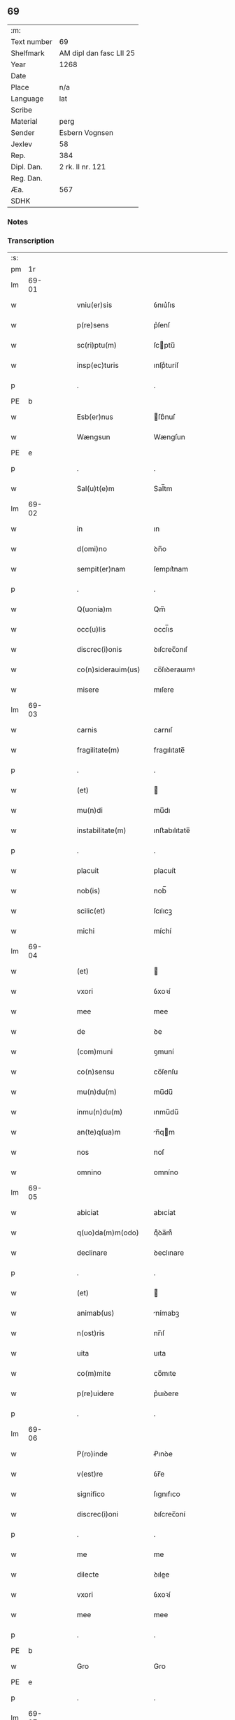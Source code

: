 ** 69
| :m:         |                         |
| Text number | 69                      |
| Shelfmark   | AM dipl dan fasc LII 25 |
| Year        | 1268                    |
| Date        |                         |
| Place       | n/a                     |
| Language    | lat                     |
| Scribe      |                         |
| Material    | perg                    |
| Sender      | Esbern Vognsen          |
| Jexlev      | 58                      |
| Rep.        | 384                     |
| Dipl. Dan.  | 2 rk. II nr. 121        |
| Reg. Dan.   |                         |
| Æa.         | 567                     |
| SDHK        |                         |

*** Notes


*** Transcription
| :s: |       |   |   |   |   |                       |              |   |   |   |   |     |   |   |   |             |
| pm  | 1r    |   |   |   |   |                       |              |   |   |   |   |     |   |   |   |             |
| lm  | 69-01 |   |   |   |   |                       |              |   |   |   |   |     |   |   |   |             |
| w   |       |   |   |   |   | vniu(er)sis           | ỽnıu͛ſıs      |   |   |   |   | lat |   |   |   |       69-01 |
| w   |       |   |   |   |   | p(re)sens             | p͛ſenſ        |   |   |   |   | lat |   |   |   |       69-01 |
| w   |       |   |   |   |   | sc(ri)ptu(m)          | ſcptu̅       |   |   |   |   | lat |   |   |   |       69-01 |
| w   |       |   |   |   |   | insp(ec)turis         | ınſpͨturíſ    |   |   |   |   | lat |   |   |   |       69-01 |
| p   |       |   |   |   |   | .                     | .            |   |   |   |   | lat |   |   |   |       69-01 |
| PE  | b     |   |   |   |   |                       |              |   |   |   |   |     |   |   |   |             |
| w   |       |   |   |   |   | Esb(er)nus            | ſb͛nuſ       |   |   |   |   | lat |   |   |   |       69-01 |
| w   |       |   |   |   |   | Wængsun               | Wængſun      |   |   |   |   | lat |   |   |   |       69-01 |
| PE  | e     |   |   |   |   |                       |              |   |   |   |   |     |   |   |   |             |
| p   |       |   |   |   |   | .                     | .            |   |   |   |   | lat |   |   |   |       69-01 |
| w   |       |   |   |   |   | Sal(u)t(e)m           | Sal̅tm        |   |   |   |   | lat |   |   |   |       69-01 |
| lm  | 69-02 |   |   |   |   |                       |              |   |   |   |   |     |   |   |   |             |
| w   |       |   |   |   |   | in                    | ın           |   |   |   |   | lat |   |   |   |       69-02 |
| w   |       |   |   |   |   | d(omi)no              | ꝺn̅o          |   |   |   |   | lat |   |   |   |       69-02 |
| w   |       |   |   |   |   | sempit(er)nam         | ſempıt͛nam    |   |   |   |   | lat |   |   |   |       69-02 |
| p   |       |   |   |   |   | .                     | .            |   |   |   |   | lat |   |   |   |       69-02 |
| w   |       |   |   |   |   | Q(uonia)m             | Qm̅           |   |   |   |   | lat |   |   |   |       69-02 |
| w   |       |   |   |   |   | occ(u)lis             | occl̅ıs       |   |   |   |   | lat |   |   |   |       69-02 |
| w   |       |   |   |   |   | discrec(i)onis        | ꝺıſcrec̅onıſ  |   |   |   |   | lat |   |   |   |       69-02 |
| w   |       |   |   |   |   | co(n)siderauim(us)    | co̅ſıꝺerauımꝰ |   |   |   |   | lat |   |   |   |       69-02 |
| w   |       |   |   |   |   | misere                | mıſere       |   |   |   |   | lat |   |   |   |       69-02 |
| lm  | 69-03 |   |   |   |   |                       |              |   |   |   |   |     |   |   |   |             |
| w   |       |   |   |   |   | carnis                | carnıſ       |   |   |   |   | lat |   |   |   |       69-03 |
| w   |       |   |   |   |   | fragilitate(m)        | fragılıtate̅  |   |   |   |   | lat |   |   |   |       69-03 |
| p   |       |   |   |   |   | .                     | .            |   |   |   |   | lat |   |   |   |       69-03 |
| w   |       |   |   |   |   | (et)                  |             |   |   |   |   | lat |   |   |   |       69-03 |
| w   |       |   |   |   |   | mu(n)di               | mu̅dı         |   |   |   |   | lat |   |   |   |       69-03 |
| w   |       |   |   |   |   | instabilitate(m)      | ınﬅabılıtate̅ |   |   |   |   | lat |   |   |   |       69-03 |
| p   |       |   |   |   |   | .                     | .            |   |   |   |   | lat |   |   |   |       69-03 |
| w   |       |   |   |   |   | placuit               | placuít      |   |   |   |   | lat |   |   |   |       69-03 |
| w   |       |   |   |   |   | nob(is)               | nob̅          |   |   |   |   | lat |   |   |   |       69-03 |
| w   |       |   |   |   |   | scilic(et)            | ſcılıcꝫ      |   |   |   |   | lat |   |   |   |       69-03 |
| w   |       |   |   |   |   | michi                 | míchí        |   |   |   |   | lat |   |   |   |       69-03 |
| lm  | 69-04 |   |   |   |   |                       |              |   |   |   |   |     |   |   |   |             |
| w   |       |   |   |   |   | (et)                  |             |   |   |   |   | lat |   |   |   |       69-04 |
| w   |       |   |   |   |   | vxori                 | ỽxoꝛí        |   |   |   |   | lat |   |   |   |       69-04 |
| w   |       |   |   |   |   | mee                   | mee          |   |   |   |   | lat |   |   |   |       69-04 |
| w   |       |   |   |   |   | de                    | ꝺe           |   |   |   |   | lat |   |   |   |       69-04 |
| w   |       |   |   |   |   | (com)muni             | ꝯmuní        |   |   |   |   | lat |   |   |   |       69-04 |
| w   |       |   |   |   |   | co(n)sensu            | co̅ſenſu      |   |   |   |   | lat |   |   |   |       69-04 |
| w   |       |   |   |   |   | mu(n)du(m)            | mu̅du̅         |   |   |   |   | lat |   |   |   |       69-04 |
| w   |       |   |   |   |   | inmu(n)du(m)          | ınmu̅du̅       |   |   |   |   | lat |   |   |   |       69-04 |
| w   |       |   |   |   |   | an(te)q(ua)m          | n̅qm        |   |   |   |   | lat |   |   |   |       69-04 |
| w   |       |   |   |   |   | nos                   | noſ          |   |   |   |   | lat |   |   |   |       69-04 |
| w   |       |   |   |   |   | omnino                | omníno       |   |   |   |   | lat |   |   |   |       69-04 |
| lm  | 69-05 |   |   |   |   |                       |              |   |   |   |   |     |   |   |   |             |
| w   |       |   |   |   |   | abiciat               | abıcíat      |   |   |   |   | lat |   |   |   |       69-05 |
| w   |       |   |   |   |   | q(uo)da(m)m(odo)      | qͦꝺa̅mͦ         |   |   |   |   | lat |   |   |   |       69-05 |
| w   |       |   |   |   |   | declinare             | ꝺeclınare    |   |   |   |   | lat |   |   |   |       69-05 |
| p   |       |   |   |   |   | .                     | .            |   |   |   |   | lat |   |   |   |       69-05 |
| w   |       |   |   |   |   | (et)                  |             |   |   |   |   | lat |   |   |   |       69-05 |
| w   |       |   |   |   |   | animab(us)            | nímabꝫ      |   |   |   |   | lat |   |   |   |       69-05 |
| w   |       |   |   |   |   | n(ost)ris             | nr̅ıſ         |   |   |   |   | lat |   |   |   |       69-05 |
| w   |       |   |   |   |   | uita                  | uıta         |   |   |   |   | lat |   |   |   |       69-05 |
| w   |       |   |   |   |   | co(m)mite             | co̅mıte       |   |   |   |   | lat |   |   |   |       69-05 |
| w   |       |   |   |   |   | p(re)uidere           | p͛uıꝺere      |   |   |   |   | lat |   |   |   |       69-05 |
| p   |       |   |   |   |   | .                     | .            |   |   |   |   | lat |   |   |   |       69-05 |
| lm  | 69-06 |   |   |   |   |                       |              |   |   |   |   |     |   |   |   |             |
| w   |       |   |   |   |   | P(ro)inde             | Ꝓınꝺe        |   |   |   |   | lat |   |   |   |       69-06 |
| w   |       |   |   |   |   | v(est)re              | ỽr̅e          |   |   |   |   | lat |   |   |   |       69-06 |
| w   |       |   |   |   |   | significo             | ſıgnıfıco    |   |   |   |   | lat |   |   |   |       69-06 |
| w   |       |   |   |   |   | discrec(i)oni         | ꝺıſcrec̅oní   |   |   |   |   | lat |   |   |   |       69-06 |
| p   |       |   |   |   |   | .                     | .            |   |   |   |   | lat |   |   |   |       69-06 |
| w   |       |   |   |   |   | me                    | me           |   |   |   |   | lat |   |   |   |       69-06 |
| w   |       |   |   |   |   | dilecte               | ꝺılee       |   |   |   |   | lat |   |   |   |       69-06 |
| w   |       |   |   |   |   | vxori                 | ỽxoꝛí        |   |   |   |   | lat |   |   |   |       69-06 |
| w   |       |   |   |   |   | mee                   | mee          |   |   |   |   | lat |   |   |   |       69-06 |
| p   |       |   |   |   |   | .                     | .            |   |   |   |   | lat |   |   |   |       69-06 |
| PE  | b     |   |   |   |   |                       |              |   |   |   |   |     |   |   |   |             |
| w   |       |   |   |   |   | Gro                   | Gro          |   |   |   |   | lat |   |   |   |       69-06 |
| PE  | e     |   |   |   |   |                       |              |   |   |   |   |     |   |   |   |             |
| p   |       |   |   |   |   | .                     | .            |   |   |   |   | lat |   |   |   |       69-06 |
| lm  | 69-07 |   |   |   |   |                       |              |   |   |   |   |     |   |   |   |             |
| w   |       |   |   |   |   | libera(m)             | lıbera̅       |   |   |   |   | lat |   |   |   |       69-07 |
| w   |       |   |   |   |   | licencia(m)           | lıcencıa̅     |   |   |   |   | lat |   |   |   |       69-07 |
| w   |       |   |   |   |   | dedisse               | ꝺeꝺıſſe      |   |   |   |   | lat |   |   |   |       69-07 |
| w   |       |   |   |   |   | int(ra)ndi            | ıntnꝺı      |   |   |   |   | lat |   |   |   |       69-07 |
| w   |       |   |   |   |   | religione(m)          | relıgıone̅    |   |   |   |   | lat |   |   |   |       69-07 |
| w   |       |   |   |   |   | cu(m)                 | cu̅           |   |   |   |   | lat |   |   |   |       69-07 |
| w   |       |   |   |   |   | concensu              | concenſu     |   |   |   |   | lat |   |   |   |       69-07 |
| w   |       |   |   |   |   | d(omi)ni              | ꝺn̅ı          |   |   |   |   | lat |   |   |   |       69-07 |
| PL  | b     |   |   |   |   |                       |              |   |   |   |   |     |   |   |   |             |
| w   |       |   |   |   |   | arusien(sis)          | aruſıen̅      |   |   |   |   | lat |   |   |   |       69-07 |
| PL  | e     |   |   |   |   |                       |              |   |   |   |   |     |   |   |   |             |
| lm  | 69-08 |   |   |   |   |                       |              |   |   |   |   |     |   |   |   |             |
| PE  | b     |   |   |   |   |                       |              |   |   |   |   |     |   |   |   |             |
| w   |       |   |   |   |   | T(uconis)             | T.           |   |   |   |   | lat |   |   |   |       69-08 |
| PE  | e     |   |   |   |   |                       |              |   |   |   |   |     |   |   |   |             |
| w   |       |   |   |   |   | ac                    | ac           |   |   |   |   | lat |   |   |   |       69-08 |
| w   |       |   |   |   |   | suor(um)              | ſuoꝝ         |   |   |   |   | lat |   |   |   |       69-08 |
| w   |       |   |   |   |   | cognator(um)          | cognatoꝝ     |   |   |   |   | lat |   |   |   |       69-08 |
| w   |       |   |   |   |   | volu(n)tate           | ỽolu̅tate     |   |   |   |   | lat |   |   |   |       69-08 |
| p   |       |   |   |   |   | .                     | .            |   |   |   |   | lat |   |   |   |       69-08 |
| w   |       |   |   |   |   | scilic(et)            | ſcılıcꝫ      |   |   |   |   | lat |   |   |   |       69-08 |
| w   |       |   |   |   |   | d(omi)ni              | ꝺn̅ı          |   |   |   |   | lat |   |   |   |       69-08 |
| p   |       |   |   |   |   | .                     | .            |   |   |   |   | lat |   |   |   |       69-08 |
| PE  | b     |   |   |   |   |                       |              |   |   |   |   |     |   |   |   |             |
| w   |       |   |   |   |   | G(unni)               | G            |   |   |   |   | lat |   |   |   |       69-08 |
| p   |       |   |   |   |   | .                     | .            |   |   |   |   | lat |   |   |   |       69-08 |
| w   |       |   |   |   |   | Kætilsun              | Kætılſun     |   |   |   |   | lat |   |   |   |       69-08 |
| PE  | e     |   |   |   |   |                       |              |   |   |   |   |     |   |   |   |             |
| p   |       |   |   |   |   | .                     | .            |   |   |   |   | lat |   |   |   |       69-08 |
| PE  | b     |   |   |   |   |                       |              |   |   |   |   |     |   |   |   |             |
| w   |       |   |   |   |   | P(etri)               | P.           |   |   |   |   | lat |   |   |   |       69-08 |
| w   |       |   |   |   |   | Palni¦sun             | Palnı¦ſun    |   |   |   |   | lat |   |   |   | 69-08—69-09 |
| PE  | e     |   |   |   |   |                       |              |   |   |   |   |     |   |   |   |             |
| p   |       |   |   |   |   | .                     | .            |   |   |   |   | lat |   |   |   |       69-09 |
| PE  | b     |   |   |   |   |                       |              |   |   |   |   |     |   |   |   |             |
| w   |       |   |   |   |   | N(icholai)            | N.           |   |   |   |   | lat |   |   |   |       69-09 |
| w   |       |   |   |   |   | pipping               | pıíng       |   |   |   |   | lat |   |   |   |       69-09 |
| PE  | e     |   |   |   |   |                       |              |   |   |   |   |     |   |   |   |             |
| p   |       |   |   |   |   | .                     | .            |   |   |   |   | lat |   |   |   |       69-09 |
| w   |       |   |   |   |   | (et)                  |             |   |   |   |   | lat |   |   |   |       69-09 |
| w   |       |   |   |   |   | dilecti               | ꝺıleı       |   |   |   |   | lat |   |   |   |       69-09 |
| w   |       |   |   |   |   | g(e)neri              | gͤnerí        |   |   |   |   | lat |   |   |   |       69-09 |
| w   |       |   |   |   |   | sui                   | ſuí          |   |   |   |   | lat |   |   |   |       69-09 |
| p   |       |   |   |   |   | .                     | .            |   |   |   |   | lat |   |   |   |       69-09 |
| PE  | b     |   |   |   |   |                       |              |   |   |   |   |     |   |   |   |             |
| w   |       |   |   |   |   | N(icholai)            | N.           |   |   |   |   | lat |   |   |   |       69-09 |
| w   |       |   |   |   |   | c(ro)k                | cͦk           |   |   |   |   | lat |   |   |   |       69-09 |
| PE  | e     |   |   |   |   |                       |              |   |   |   |   |     |   |   |   |             |
| p   |       |   |   |   |   | .                     | .            |   |   |   |   | lat |   |   |   |       69-09 |
| w   |       |   |   |   |   | q(ui)                 | q           |   |   |   |   | lat |   |   |   |       69-09 |
| w   |       |   |   |   |   | t(un)c                | tc̅           |   |   |   |   | lat |   |   |   |       69-09 |
| w   |       |   |   |   |   | p(re)sentes           | p͛ſenteſ      |   |   |   |   | lat |   |   |   |       69-09 |
| lm  | 69-10 |   |   |   |   |                       |              |   |   |   |   |     |   |   |   |             |
| w   |       |   |   |   |   | erant                 | erant        |   |   |   |   | lat |   |   |   |       69-10 |
| p   |       |   |   |   |   | .                     | .            |   |   |   |   | lat |   |   |   |       69-10 |
| w   |       |   |   |   |   | Jnsup(er)             | Jnſuꝑ        |   |   |   |   | lat |   |   |   |       69-10 |
| w   |       |   |   |   |   | scitote               | ſcıtote      |   |   |   |   | lat |   |   |   |       69-10 |
| w   |       |   |   |   |   | q(uo)d                | q           |   |   |   |   | lat |   |   |   |       69-10 |
| w   |       |   |   |   |   | sp(irit)u             | ſpu̅          |   |   |   |   | lat |   |   |   |       69-10 |
| w   |       |   |   |   |   | s(an)c(t)o            | ſc̅o          |   |   |   |   | lat |   |   |   |       69-10 |
| w   |       |   |   |   |   | inspirante            | ınſpırante   |   |   |   |   | lat |   |   |   |       69-10 |
| w   |       |   |   |   |   | se                    | ſe           |   |   |   |   | lat |   |   |   |       69-10 |
| w   |       |   |   |   |   | offert                | offert       |   |   |   |   | lat |   |   |   |       69-10 |
| w   |       |   |   |   |   | deo                   | ꝺeo          |   |   |   |   | lat |   |   |   |       69-10 |
| w   |       |   |   |   |   | ac                    | ac           |   |   |   |   | lat |   |   |   |       69-10 |
| lm  | 69-11 |   |   |   |   |                       |              |   |   |   |   |     |   |   |   |             |
| w   |       |   |   |   |   | claust(ro)            | clauﬅͦ        |   |   |   |   | lat |   |   |   |       69-11 |
| w   |       |   |   |   |   | s(an)c(t)e            | ſc̅e          |   |   |   |   | lat |   |   |   |       69-11 |
| w   |       |   |   |   |   | clare                 | clare        |   |   |   |   | lat |   |   |   |       69-11 |
| PL  | b     |   |   |   |   |                       |              |   |   |   |   |     |   |   |   |             |
| w   |       |   |   |   |   | roskildis             | roſkılꝺıſ    |   |   |   |   | lat |   |   |   |       69-11 |
| PL  | e     |   |   |   |   |                       |              |   |   |   |   |     |   |   |   |             |
| p   |       |   |   |   |   | .                     | .            |   |   |   |   | lat |   |   |   |       69-11 |
| w   |       |   |   |   |   | cu(m)                 | cu̅           |   |   |   |   | lat |   |   |   |       69-11 |
| w   |       |   |   |   |   | istis                 | ıﬅıſ         |   |   |   |   | lat |   |   |   |       69-11 |
| w   |       |   |   |   |   | bonis                 | bonıſ        |   |   |   |   | lat |   |   |   |       69-11 |
| p   |       |   |   |   |   | .                     | .            |   |   |   |   | lat |   |   |   |       69-11 |
| w   |       |   |   |   |   | scilic(et)            | ſcılıcꝫ      |   |   |   |   | lat |   |   |   |       69-11 |
| w   |       |   |   |   |   | una                   | una          |   |   |   |   | lat |   |   |   |       69-11 |
| w   |       |   |   |   |   | curia                 | curía        |   |   |   |   | lat |   |   |   |       69-11 |
| w   |       |   |   |   |   | in                    | ın           |   |   |   |   | lat |   |   |   |       69-11 |
| lm  | 69-12 |   |   |   |   |                       |              |   |   |   |   |     |   |   |   |             |
| PL  | b     |   |   |   |   |                       |              |   |   |   |   |     |   |   |   |             |
| w   |       |   |   |   |   | styfnæ                | ſtẏfnæ       |   |   |   |   | lat |   |   |   |       69-12 |
| PL  | e     |   |   |   |   |                       |              |   |   |   |   |     |   |   |   |             |
| p   |       |   |   |   |   | .                     | .            |   |   |   |   | lat |   |   |   |       69-12 |
| w   |       |   |   |   |   | (et)                  |             |   |   |   |   | lat |   |   |   |       69-12 |
| w   |       |   |   |   |   | curia                 | curía        |   |   |   |   | lat |   |   |   |       69-12 |
| w   |       |   |   |   |   | orientali             | oꝛıentalı    |   |   |   |   | lat |   |   |   |       69-12 |
| w   |       |   |   |   |   | i(n)                  | ı̅            |   |   |   |   | lat |   |   |   |       69-12 |
| PL  | b     |   |   |   |   |                       |              |   |   |   |   |     |   |   |   |             |
| w   |       |   |   |   |   | barthæthorp           | barthæthoꝛp  |   |   |   |   | lat |   |   |   |       69-12 |
| PL  | e     |   |   |   |   |                       |              |   |   |   |   |     |   |   |   |             |
| p   |       |   |   |   |   | .                     | .            |   |   |   |   | lat |   |   |   |       69-12 |
| w   |       |   |   |   |   | (et)                  |             |   |   |   |   | lat |   |   |   |       69-12 |
| w   |       |   |   |   |   | una                   | una          |   |   |   |   | lat |   |   |   |       69-12 |
| w   |       |   |   |   |   | curia                 | curía        |   |   |   |   | lat |   |   |   |       69-12 |
| w   |       |   |   |   |   | in                    | ın           |   |   |   |   | lat |   |   |   |       69-12 |
| lm  | 69-13 |   |   |   |   |                       |              |   |   |   |   |     |   |   |   |             |
| PL  | b     |   |   |   |   |                       |              |   |   |   |   |     |   |   |   |             |
| w   |       |   |   |   |   | styfring              | ſtẏfrıng     |   |   |   |   | lat |   |   |   |       69-13 |
| PL  | e     |   |   |   |   |                       |              |   |   |   |   |     |   |   |   |             |
| w   |       |   |   |   |   | cu(m)                 | cu̅           |   |   |   |   | lat |   |   |   |       69-13 |
| w   |       |   |   |   |   | molendino             | molenꝺíno    |   |   |   |   | lat |   |   |   |       69-13 |
| w   |       |   |   |   |   | ibide(m)              | ıbıꝺe̅        |   |   |   |   | lat |   |   |   |       69-13 |
| p   |       |   |   |   |   | .                     | .            |   |   |   |   | lat |   |   |   |       69-13 |
| w   |       |   |   |   |   | (et)                  |             |   |   |   |   | lat |   |   |   |       69-13 |
| w   |       |   |   |   |   | duab(us)              | ꝺuabꝫ        |   |   |   |   | lat |   |   |   |       69-13 |
| w   |       |   |   |   |   | curiis                | curííſ       |   |   |   |   | lat |   |   |   |       69-13 |
| w   |       |   |   |   |   | in                    | ín           |   |   |   |   | lat |   |   |   |       69-13 |
| PL  | b     |   |   |   |   |                       |              |   |   |   |   |     |   |   |   |             |
| w   |       |   |   |   |   | høstrild              | høﬅrılꝺ      |   |   |   |   | lat |   |   |   |       69-13 |
| PL  | e     |   |   |   |   |                       |              |   |   |   |   |     |   |   |   |             |
| lm  | 69-14 |   |   |   |   |                       |              |   |   |   |   |     |   |   |   |             |
| w   |       |   |   |   |   | (et)                  |             |   |   |   |   | lat |   |   |   |       69-14 |
| w   |       |   |   |   |   | ut                    | ut           |   |   |   |   | lat |   |   |   |       69-14 |
| w   |       |   |   |   |   | istud                 | ıﬅuꝺ         |   |   |   |   | lat |   |   |   |       69-14 |
| w   |       |   |   |   |   | firmit(er)            | fırmıt͛       |   |   |   |   | lat |   |   |   |       69-14 |
| w   |       |   |   |   |   | p(er)maneat           | ꝑmaneat      |   |   |   |   | lat |   |   |   |       69-14 |
| w   |       |   |   |   |   | sigillo               | ſıgıllo      |   |   |   |   | lat |   |   |   |       69-14 |
| w   |       |   |   |   |   | meo                   | meo          |   |   |   |   | lat |   |   |   |       69-14 |
| w   |       |   |   |   |   | ac                    | ac           |   |   |   |   | lat |   |   |   |       69-14 |
| w   |       |   |   |   |   | sup(ra)d(i)c(t)or(um) | ſupꝺc̅oꝝ     |   |   |   |   | lat |   |   |   |       69-14 |
| w   |       |   |   |   |   | uiror(um)             | uíroꝝ        |   |   |   |   | lat |   |   |   |       69-14 |
| lm  | 69-15 |   |   |   |   |                       |              |   |   |   |   |     |   |   |   |             |
| w   |       |   |   |   |   | p(re)sentes           | p͛ſenteſ      |   |   |   |   | lat |   |   |   |       69-15 |
| w   |       |   |   |   |   | roborauim(us)         | roboꝛauımꝰ   |   |   |   |   | lat |   |   |   |       69-15 |
| p   |       |   |   |   |   | .                     | .            |   |   |   |   | lat |   |   |   |       69-15 |
| w   |       |   |   |   |   | Datu(m)               | Datu̅         |   |   |   |   | lat |   |   |   |       69-15 |
| w   |       |   |   |   |   | anno                  | anno         |   |   |   |   | lat |   |   |   |       69-15 |
| w   |       |   |   |   |   | d(omi)ni              | ꝺn̅ı          |   |   |   |   | lat |   |   |   |       69-15 |
| p   |       |   |   |   |   | .                     | .            |   |   |   |   | lat |   |   |   |       69-15 |
| n   |       |   |   |   |   | Mͦ                     | ͦ            |   |   |   |   | lat |   |   |   |       69-15 |
| p   |       |   |   |   |   | .                     | .            |   |   |   |   | lat |   |   |   |       69-15 |
| n   |       |   |   |   |   | ccͦ                    | cͦcͦ           |   |   |   |   | lat |   |   |   |       69-15 |
| p   |       |   |   |   |   | .                     | .            |   |   |   |   | lat |   |   |   |       69-15 |
| n   |       |   |   |   |   | Lxͦ                    | Lxͦ           |   |   |   |   | lat |   |   |   |       69-15 |
| p   |       |   |   |   |   | .                     | .            |   |   |   |   | lat |   |   |   |       69-15 |
| n   |       |   |   |   |   | viiiͦ                  | ỽııͦı         |   |   |   |   | lat |   |   |   |       69-15 |
| :e: |       |   |   |   |   |                       |              |   |   |   |   |     |   |   |   |             |
